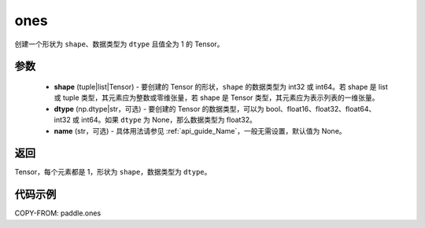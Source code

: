 .. _cn_api_paddle_ones:

ones
-------------------------------

.. py:function:: paddle.ones(shape, dtype=None, name=None)



创建一个形状为 ``shape``、数据类型为 ``dtype`` 且值全为 1 的 Tensor。

参数
:::::::::

    - **shape** (tuple|list|Tensor) - 要创建的 Tensor 的形状，``shape`` 的数据类型为 int32 或 int64。若 shape 是 list 或 tuple 类型，其元素应为整数或零维张量，若 shape 是 Tensor 类型，其元素应为表示列表的一维张量。
    - **dtype** (np.dtype|str，可选) - 要创建的 Tensor 的数据类型，可以为 bool、float16、float32、float64、int32 或 int64。如果 ``dtype`` 为 None，那么数据类型为 float32。
    - **name** (str，可选) - 具体用法请参见 :ref:`api_guide_Name`，一般无需设置，默认值为 None。

返回
:::::::::
Tensor，每个元素都是 1，形状为 ``shape``，数据类型为 ``dtype``。


代码示例
:::::::::

COPY-FROM: paddle.ones
